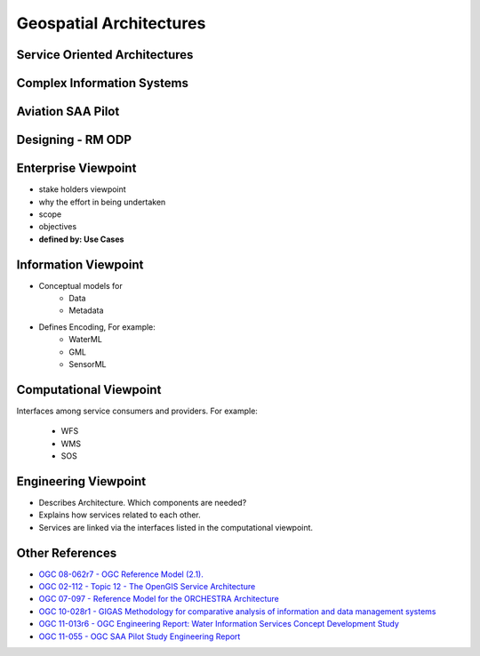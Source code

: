 Geospatial Architectures
========================


Service Oriented Architectures
------------------------------

.. image:: ../img/soa.jpg
      :height: 800
      :width: 1000  


Complex Information Systems
---------------------------

.. image:: ../img/multitier-architecture-gigas.jpg
      :height: 1000
      :width: 1400  


Aviation SAA Pilot
------------------

.. image:: ../img/aviationPilotArch.jpg
      :height: 1000
      :width: 1400  

Designing - RM ODP
------------------

.. image:: ../img/rmodp.jpg
      :height: 800
      :width: 1200  
      
      
Enterprise Viewpoint
--------------------
- stake holders viewpoint
- why the effort in being undertaken
- scope
- objectives
- **defined by: Use Cases**


Information Viewpoint
---------------------
- Conceptual models for
   - Data
   - Metadata

- Defines Encoding, For example:
   - WaterML
   - GML
   - SensorML


Computational Viewpoint
-----------------------
Interfaces among service consumers and providers. For example:

   - WFS
   - WMS
   - SOS

Engineering Viewpoint
---------------------
- Describes Architecture. Which components are needed?
- Explains how services related to each other.
- Services are linked via the interfaces listed in the computational viewpoint.



Other References
----------------

- `OGC 08-062r7  - OGC Reference Model (2.1).  <https://portal.opengeospatial.org/files/?artifact_id=47245>`_
- `OGC  02-112 -  Topic 12 - The OpenGIS Service Architecture <http://portal.opengeospatial.org/files/?artifact_id=1221>`_
- `OGC 07-097 - Reference Model for the ORCHESTRA Architecture  <http://portal.opengeospatial.org/files/?artifact_id=23286>`_
- `OGC 10-028r1 - GIGAS Methodology for comparative analysis of information and data management systems <http://portal.opengeospatial.org/files/?artifact_id=39475>`_
- `OGC 11-013r6 - OGC Engineering Report: Water Information Services Concept Development Study  <http://portal.opengeospatial.org/files/?artifact_id=44834>`_
- `OGC 11-055 - OGC SAA Pilot Study Engineering Report      <https://portal.opengeospatial.org/files/?artifact_id=44939>`_

